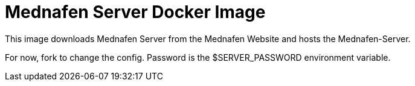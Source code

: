 = Mednafen Server Docker Image

This image downloads Mednafen Server from the Mednafen Website and hosts the Mednafen-Server.

For now, fork to change the config. Password is the $SERVER_PASSWORD environment variable.